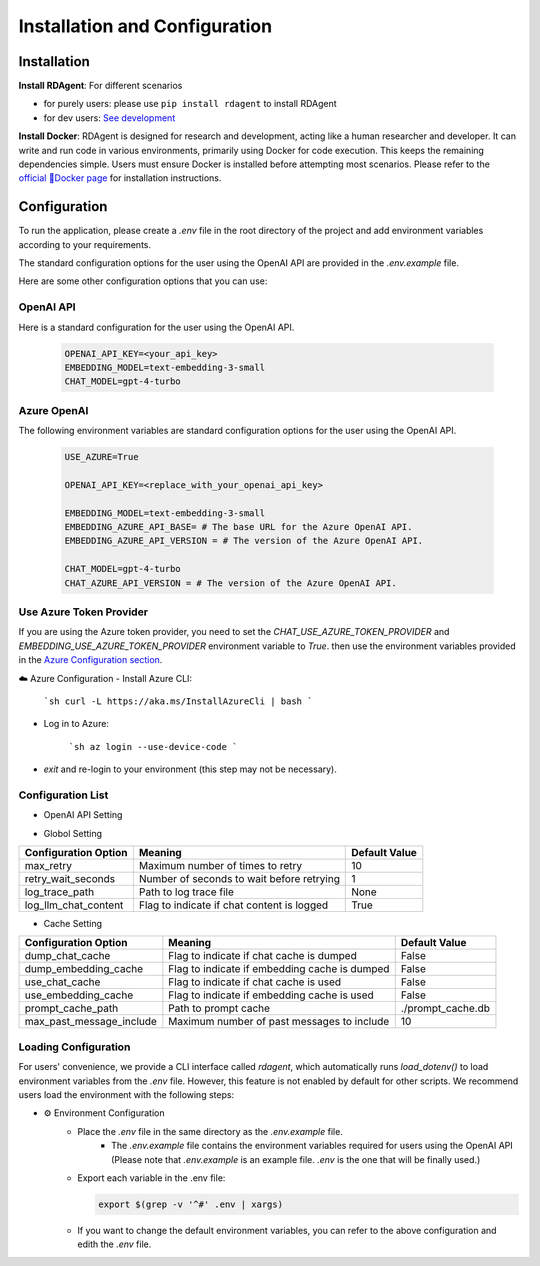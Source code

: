 ==============================
Installation and Configuration
==============================

Installation
============

**Install RDAgent**: For different scenarios

- for purely users: please use ``pip install rdagent`` to install RDAgent
- for dev users: `See development <development.html>`_

**Install Docker**: RDAgent is designed for research and development, acting like a human researcher and developer. It can write and run code in various environments, primarily using Docker for code execution. This keeps the remaining dependencies simple. Users must ensure Docker is installed before attempting most scenarios. Please refer to the `official 🐳Docker page <https://docs.docker.com/engine/install/>`_ for installation instructions.

Configuration
=============

To run the application, please create a `.env` file in the root directory of the project and add environment variables according to your requirements.

The standard configuration options for the user using the OpenAI API are provided in the `.env.example` file.

Here are some other configuration options that you can use:

OpenAI API
------------

Here is a standard configuration for the user using the OpenAI API.

   .. code-block:: Properties

      OPENAI_API_KEY=<your_api_key>
      EMBEDDING_MODEL=text-embedding-3-small
      CHAT_MODEL=gpt-4-turbo

Azure OpenAI
------------

The following environment variables are standard configuration options for the user using the OpenAI API.

   .. code-block:: Properties
      
      USE_AZURE=True

      OPENAI_API_KEY=<replace_with_your_openai_api_key>
      
      EMBEDDING_MODEL=text-embedding-3-small
      EMBEDDING_AZURE_API_BASE= # The base URL for the Azure OpenAI API.
      EMBEDDING_AZURE_API_VERSION = # The version of the Azure OpenAI API.

      CHAT_MODEL=gpt-4-turbo
      CHAT_AZURE_API_VERSION = # The version of the Azure OpenAI API.

Use Azure Token Provider
------------------------

If you are using the Azure token provider, you need to set the `CHAT_USE_AZURE_TOKEN_PROVIDER` and `EMBEDDING_USE_AZURE_TOKEN_PROVIDER` environment variable to `True`. then 
use the environment variables provided in the `Azure Configuration section <installation_and_configuration.html#azure-openai>`_.


☁️ Azure Configuration
- Install Azure CLI:

   ```sh
   curl -L https://aka.ms/InstallAzureCli | bash
   ```

- Log in to Azure:

   ```sh
   az login --use-device-code
   ```

- `exit` and re-login to your environment (this step may not be necessary).


Configuration List
------------------

.. TODO: use `autodoc-pydantic` .

- OpenAI API Setting

+------------------------------+--------------------------------------------------+-------------------------+
| Configuration Option         | Meaning                                          | Default Value           |
+==============================+==================================================+=========================+
| OPENAI_API_KEY               | API key for both chat and embedding models       | None                    |
+------------------------------+--------------------------------------------------+-------------------------+
| EMBEDDING_OPENAI_API_KEY     | Use a different API key for embedding model      | None                    |
+------------------------------+--------------------------------------------------+-------------------------+
| CHAT_OPENAI_API_KEY          | Set to use a different API key for chat model    | None                    |
+------------------------------+--------------------------------------------------+-------------------------+
| EMBEDDING_MODEL              | Name of the embedding model                      | text-embedding-3-small  |
+------------------------------+--------------------------------------------------+-------------------------+
| CHAT_MODEL                   | Name of the chat model                           | gpt-4-turbo             |
+------------------------------+--------------------------------------------------+-------------------------+
| EMBEDDING_AZURE_API_BASE     | Base URL for the Azure OpenAI API                | None                    |
+------------------------------+--------------------------------------------------+-------------------------+
| EMBEDDING_AZURE_API_VERSION  | Version of the Azure OpenAI API                  | None                    |
+------------------------------+--------------------------------------------------+-------------------------+
| CHAT_AZURE_API_BASE          | Base URL for the Azure OpenAI API                | None                    |
+------------------------------+--------------------------------------------------+-------------------------+
| CHAT_AZURE_API_VERSION       | Version of the Azure OpenAI API                  | None                    |
+------------------------------+--------------------------------------------------+-------------------------+
| USE_AZURE                    | True if you are using Azure OpenAI               | False                   |
+------------------------------+--------------------------------------------------+-------------------------+
| CHAT_USE_AZURE_TOKEN_PROVIDER| True if you are using an Azure Token Provider in chat model    | False     |
+------------------------------+--------------------------------------------------+-------------------------+
| EMBEDDING_USE_AZURE_TOKEN_PROVIDER| True if you are using an Azure Token Provider in embedding model| False |
+------------------------------+--------------------------------------------------+-------------------------+

- Globol Setting

+-----------------------------+--------------------------------------------------+-------------------------+
| Configuration Option        | Meaning                                          | Default Value           |
+=============================+==================================================+=========================+
| max_retry                   | Maximum number of times to retry                 | 10                      |
+-----------------------------+--------------------------------------------------+-------------------------+
| retry_wait_seconds          | Number of seconds to wait before retrying        | 1                       |
+-----------------------------+--------------------------------------------------+-------------------------+
+ log_trace_path              | Path to log trace file                           | None                    |
+-----------------------------+--------------------------------------------------+-------------------------+
+ log_llm_chat_content        | Flag to indicate if chat content is logged       | True                    |
+-----------------------------+--------------------------------------------------+-------------------------+


- Cache Setting

.. TODO: update Meaning for caches

+------------------------------+--------------------------------------------------+-------------------------+
| Configuration Option         | Meaning                                          | Default Value           |
+==============================+==================================================+=========================+
| dump_chat_cache              | Flag to indicate if chat cache is dumped         | False                   |
+------------------------------+--------------------------------------------------+-------------------------+
| dump_embedding_cache         | Flag to indicate if embedding cache is dumped    | False                   |
+------------------------------+--------------------------------------------------+-------------------------+
| use_chat_cache               | Flag to indicate if chat cache is used           | False                   |
+------------------------------+--------------------------------------------------+-------------------------+
| use_embedding_cache          | Flag to indicate if embedding cache is used      | False                   |
+------------------------------+--------------------------------------------------+-------------------------+
| prompt_cache_path            | Path to prompt cache                             | ./prompt_cache.db       |
+------------------------------+--------------------------------------------------+-------------------------+
| max_past_message_include     | Maximum number of past messages to include       | 10                      |
+------------------------------+--------------------------------------------------+-------------------------+




Loading Configuration
---------------------

For users' convenience, we provide a CLI interface called `rdagent`, which automatically runs `load_dotenv()` to load environment variables from the `.env` file.
However, this feature is not enabled by default for other scripts. We recommend users load the environment with the following steps:


- ⚙️ Environment Configuration
    - Place the `.env` file in the same directory as the `.env.example` file.
        - The `.env.example` file contains the environment variables required for users using the OpenAI API (Please note that `.env.example` is an example file. `.env` is the one that will be finally used.)

    - Export each variable in the .env file:

      .. code-block:: sh

          export $(grep -v '^#' .env | xargs)
    
    - If you want to change the default environment variables, you can refer to the above configuration and edith the `.env` file.

